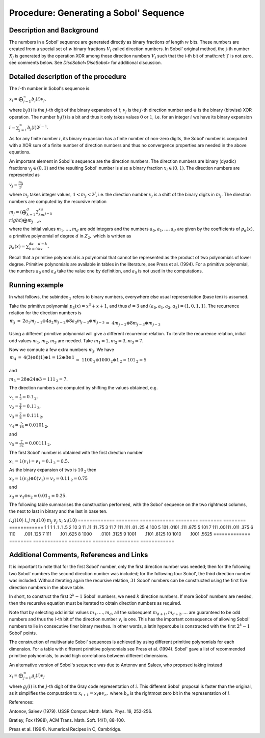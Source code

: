 .. _ProcSobolSequence:

Procedure: Generating a Sobol' Sequence
=======================================

Description and Background
--------------------------

The numbers in a Sobol' sequence are generated directly as binary
fractions of length :math:`w` bits. These numbers are created from a
special set of :math:`w` binary fractions :math:`V_i` called direction
numbers. In Sobol' original method, the j-th number :math:`X_j` is
generated by the operation XOR among those direction numbers :math:`V_i`
such that the i-th bit of :math::ref:`j` is not zero, see comments below. See
`DiscSobol<DiscSobol>` for additional discussion.

Detailed description of the procedure
-------------------------------------

The :math:`i`-th number in Sobol's sequence is

:math:`x_i=\bigoplus_{j=1}^\infty b_j(i)v_j,`

where :math:`b_j(i)` is the :math:`j`-th digit of the binary expansion of
:math:`i`; :math:`v_j` is the :math:`j`-th direction number and :math:`\oplus` is
the binary (bitwise) XOR operation. The number :math:`b_j(i)` is a bit and
thus it only takes values :math:`0` or :math:`1`, i.e. for an integer :math:`i`
we have its binary expansion

:math:`i=\sum_{j=1}^\infty b_j(i)2^{j-1}.`

As for any finite number :math:`i`, its binary expansion has a finite
number of non-zero digits, the Sobol' number is computed with a XOR sum
of a finite number of direction numbers and thus no convergence
properties are needed in the above equations.

An important element in Sobol's sequence are the direction numbers. The
direction numbers are binary (dyadic) fractions :math:`v_j\in(0,1)` and the
resulting Sobol' number is also a binary fraction :math:`x_i\in(0,1)`. The
direction numbers are represented as

:math:`v_j=\frac{m_j}{2^j}`

where :math:`m_j` takes integer values, :math:`1<m_j<2^j`, i.e. the direction
number :math:`v_j` is a shift of the binary digits in :math:`m_j`. The
direction numbers are computed by the recursive relation

:math:`m_j=\left(\bigoplus_{k=1}^d2^ka_km_{j-k} \\right)\bigoplus m_{j-d},`

where the initial values :math:`m_1,\ldots,m_d` are odd integers and the
numbers :math:`a_0,a_1,\ldots,a_d` are given by the coefficients of
:math:`p_d(x)`, a primitive polynomial of degree :math:`d` in :math:`{Z}_2,`
which is written as

:math:`p_d(x)=\sum_{k=0}^da_kx^{d-k}.`

Recall that a primitive polynomial is a polynomial that cannot be
represented as the product of two polynomials of lower degree. Primitive
polynomials are available in tables in the literature, see Press et al.
(1994). For a primitive polynomial, the numbers :math:`a_0` and :math:`a_d`
take the value one by definition, and :math:`a_0` is not used in the
computations.

Running example
---------------

In what follows, the subindex :math:`_{\textbf{2}}` refers to binary
numbers, everywhere else usual representation (base ten) is assumed.

Take the primitive polynomial :math:`p_3(x)=x^3+x+1`, and thus :math:`d=3` and
:math:`(a_0,a_1,a_2,a_3)=(1,0,1,1)`. The recurrence relation for the
direction numbers is

:math:`\begin{array}{rcl}m_j&=&2a_1m_{j-1}\oplus 4a_2m_{j-2}\oplus
8a_3m_{j-3}\oplus m_{j-3}\\&=&4m_{j-2}\oplus 8m_{j-3}\oplus m_{j-3}\\\
\\end{array}`

Using a different primitive polynomial will give a different recurrence
relation. To iterate the recurrence relation, initial odd values
:math:`m_1,m_2,m_3` are needed. Take :math:`m_1=1,m_2=3,m_3=7.`

Now we compute a few extra numbers :math:`m_j`. We have

:math:`\begin{array}{rcl}m_4&=&4(3)\oplus 8(1)\oplus 1=12\oplus 8\oplus
1\\&=&1100_{\textbf{2}}\oplus 1000_{\textbf{2}}\oplus
1_{\textbf{2}}=101_{\textbf{2}}=5\\\ \\end{array}`

and

:math:`m_5=28\oplus 24\oplus 3=111_{\textbf{2}}=7.`

The direction numbers are computed by shifting the values obtained, e.g.

:math:`v_1=\frac{1}{2}=0.1_{\textbf{2}},`

:math:`v_2=\frac{3}{4}=0.11_{\textbf{2}},`

:math:`v_3=\frac{7}{8}=0.111_{\textbf{2}},`

:math:`v_4=\frac{5}{16}=0.0101_{\textbf{2}},`

and

:math:`v_5=\frac{7}{32}=0.00111_{\textbf{2}}.`

The first Sobol' number is obtained with the first direction number

:math:`x_1=1(v_1)=v_1=0.1_{\textbf{2}}=0.5.`

As the binary expansion of two is :math:`10_{\textbf{2}}` then

:math:`x_2=1(v_2)\oplus 0(v_1) =v_2=0.11_{\textbf{2}}=0.75`

and

:math:`x_3=v_1\oplus v_2=0.01_{\textbf{2}}=0.25.`

The following table summarises the construction performed, with the
Sobol' sequence on the two rightmost columns, the next to last in binary
and the last in base ten.

============= ======== ============ ======== ======== ========
============
:math:`i,j (10)` :math:`i,j` :math:`m_j(10)` :math:`m_j` :math:`v_j` :math:`x_i` :math:`x_i(10)`
============= ======== ============ ======== ======== ========
============
1             1        1            1        .1       .1       .5
2             10       3            11       .11      .11      .75
3             11       7            111      .111     .01      .25
4             100      5            101      .0101    .111     .875
5             101      7            111      .00111   .011     .375
6             110                                     .001     .125
7             111                                     .101     .625
8             1000                                    .0101    .3125
9             1001                                    .1101    .8125
10            1010                                    .1001    .5625
============= ======== ============ ======== ======== ========
============

Additional Comments, References and Links
-----------------------------------------

It is important to note that for the first Sobol' number, only the first
direction number was needed; then for the following two Sobol' numbers
the second direction number was included; for the following four Sobol',
the third direction number was included. Without iterating again the
recursive relation, :math:`31` Sobol' numbers can be constructed using the
first five direction numbers in the above table.

In short, to construct the first :math:`2^k-1` Sobol' numbers, we need
:math:`k` direction numbers. If more Sobol' numbers are needed, then the
recursive equation must be iterated to obtain direction numbers as
required.

Note that by selecting odd initial values :math:`m_1,\ldots,m_d`, all the
subsequent :math:`m_{d+1},m_{d+2},\ldots` are guaranteed to be odd numbers
and thus the :math:`i`-th bit of the direction number :math:`v_i` is one. This
has the important consequence of allowing Sobol' numbers to lie in
consecutive finer binary meshes. In other words, a latin hypercube is
constructed with the first :math:`2^k-1` Sobol' points.

The construction of multivariate Sobol' sequences is achieved by using
different primitive polynomials for each dimension. For a table with
different primitive polynomials see Press et al. (1994). Sobol' gave a
list of recommended primitive polynomials, to avoid high correlations
between different dimensions.

An alternative version of Sobol's sequence was due to Antonov and
Saleev, who proposed taking instead

:math:`x_i=\bigoplus_{j=1}^\infty g_j(i)v_j`

where :math:`g_j(i)` is the :math:`j`-th digit of the Gray code representation
of :math:`i`. This different Sobol' proposal is faster than the original,
as it simplifies the computation to :math:`x_{i+1}=x_i\oplus v_c,` where
:math:`b_c` is the rightmost zero bit in the representation of :math:`i`.

References:

Antonov, Saleev (1979). USSR Comput. Math. Math. Phys. 19, 252-256.

Bratley, Fox (1988), ACM Trans. Math. Soft. 14(1), 88-100.

Press et al. (1994). Numerical Recipes in C, Cambridge.
